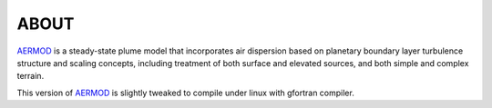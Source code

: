 ABOUT
-----

AERMOD_ is a steady-state plume model that incorporates air dispersion based on planetary boundary layer turbulence structure and scaling concepts, including treatment of both surface and elevated sources, and both simple and complex terrain.  

This version of AERMOD_ is slightly tweaked to compile under linux with 
gfortran compiler.


.. _AERMET: http://www.epa.gov/ttn/scram/metobsdata_procaccprogs.htm#aermet
.. _AERMOD: http://www.epa.gov/ttn/scram/dispersion_prefrec.htm#aermod
